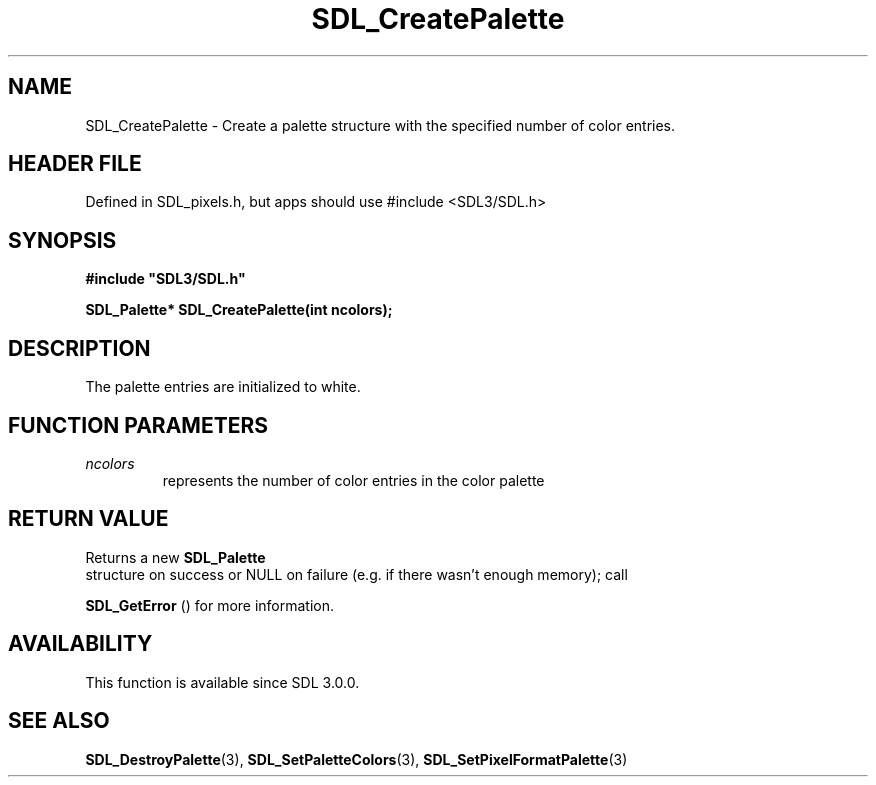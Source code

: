 .\" This manpage content is licensed under Creative Commons
.\"  Attribution 4.0 International (CC BY 4.0)
.\"   https://creativecommons.org/licenses/by/4.0/
.\" This manpage was generated from SDL's wiki page for SDL_CreatePalette:
.\"   https://wiki.libsdl.org/SDL_CreatePalette
.\" Generated with SDL/build-scripts/wikiheaders.pl
.\"  revision SDL-3.1.1-no-vcs
.\" Please report issues in this manpage's content at:
.\"   https://github.com/libsdl-org/sdlwiki/issues/new
.\" Please report issues in the generation of this manpage from the wiki at:
.\"   https://github.com/libsdl-org/SDL/issues/new?title=Misgenerated%20manpage%20for%20SDL_CreatePalette
.\" SDL can be found at https://libsdl.org/
.de URL
\$2 \(laURL: \$1 \(ra\$3
..
.if \n[.g] .mso www.tmac
.TH SDL_CreatePalette 3 "SDL 3.1.1" "SDL" "SDL3 FUNCTIONS"
.SH NAME
SDL_CreatePalette \- Create a palette structure with the specified number of color entries\[char46]
.SH HEADER FILE
Defined in SDL_pixels\[char46]h, but apps should use #include <SDL3/SDL\[char46]h>

.SH SYNOPSIS
.nf
.B #include \(dqSDL3/SDL.h\(dq
.PP
.BI "SDL_Palette* SDL_CreatePalette(int ncolors);
.fi
.SH DESCRIPTION
The palette entries are initialized to white\[char46]

.SH FUNCTION PARAMETERS
.TP
.I ncolors
represents the number of color entries in the color palette
.SH RETURN VALUE
Returns a new 
.BR SDL_Palette
 structure on success or NULL on
failure (e\[char46]g\[char46] if there wasn't enough memory); call

.BR SDL_GetError
() for more information\[char46]

.SH AVAILABILITY
This function is available since SDL 3\[char46]0\[char46]0\[char46]

.SH SEE ALSO
.BR SDL_DestroyPalette (3),
.BR SDL_SetPaletteColors (3),
.BR SDL_SetPixelFormatPalette (3)
